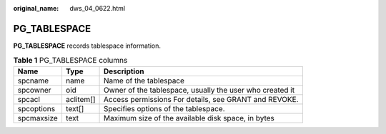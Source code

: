 :original_name: dws_04_0622.html

.. _dws_04_0622:

PG_TABLESPACE
=============

**PG_TABLESPACE** records tablespace information.

.. table:: **Table 1** PG_TABLESPACE columns

   +------------+-----------+----------------------------------------------------------+
   | Name       | Type      | Description                                              |
   +============+===========+==========================================================+
   | spcname    | name      | Name of the tablespace                                   |
   +------------+-----------+----------------------------------------------------------+
   | spcowner   | oid       | Owner of the tablespace, usually the user who created it |
   +------------+-----------+----------------------------------------------------------+
   | spcacl     | aclitem[] | Access permissions For details, see GRANT and REVOKE.    |
   +------------+-----------+----------------------------------------------------------+
   | spcoptions | text[]    | Specifies options of the tablespace.                     |
   +------------+-----------+----------------------------------------------------------+
   | spcmaxsize | text      | Maximum size of the available disk space, in bytes       |
   +------------+-----------+----------------------------------------------------------+
